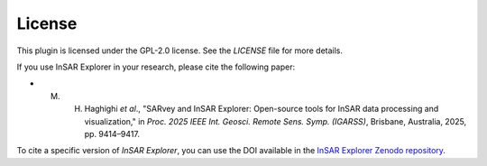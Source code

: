 
License
*******

This plugin is licensed under the GPL-2.0 license. See the `LICENSE` file for more details.

If you use InSAR Explorer in your research, please cite the following paper:

- M. H. Haghighi *et al*., "SARvey and InSAR Explorer: Open-source tools for InSAR data processing and visualization," in *Proc. 2025 IEEE Int. Geosci. Remote Sens. Symp. (IGARSS)*, Brisbane, Australia, 2025, pp. 9414–9417.


To cite a specific version of *InSAR Explorer*, you can use the DOI available in the
`InSAR Explorer Zenodo repository <https://doi.org/10.5281/zenodo.14052813>`_.



